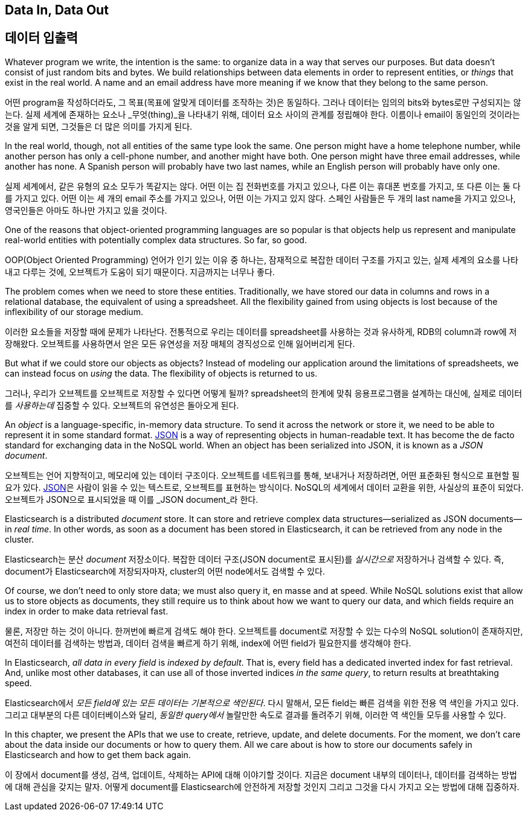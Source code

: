 [[data-in-data-out]]
== Data In, Data Out

== 데이터 입출력

Whatever program we write, the intention is the same: to organize data in a
way that serves our purposes.  But data doesn't consist of just random bits
and bytes.  We build relationships between data elements in order to represent
entities, or _things_ that exist in the real world.  A name and an email
address have more meaning if we know that they belong to the same person.

어떤 program을 작성하더라도, 그 목표(목표에 알맞게 데이터를 조작하는 것)은 동일하다.
그러나 데이터는 임의의 bits와 bytes로만 구성되지는 않는다. 실제 세계에 존재하는 요소나
_무엇(thing)_을 나타내기 위해, 데이터 요소 사이의 관계를 정립해야 한다. 이름이나 email이
동일인의 것이라는 것을 알게 되면, 그것들은 더 많은 의미를 가지게 된다.

In the real world, though, not all entities of the same type look the same.
One person might have a home telephone number, while another person has only a
cell-phone number, and another might have both.  One person might have three
email addresses, while another has none. A Spanish person will probably have
two last names, while an English person will probably have only one.

실제 세계에서, 같은 유형의 요소 모두가 똑같지는 않다. 어떤 이는 집 전화번호를 가지고 있으나,
다른 이는 휴대폰 번호를 가지고, 또 다른 이는 둘 다를 가지고 있다.
어떤 이는 세 개의 email 주소를 가지고 있으나, 어떤 이는 가지고 있지 않다. 스페인 사람들은
두 개의 last name을 가지고 있으나, 영국인들은 아마도 하나만 가지고 있을 것이다.

One of the reasons that object-oriented programming languages are so popular
is that objects help us represent and manipulate real-world entities with
potentially complex data structures. So far, so good.

OOP(Object Oriented Programming) 언어가 인기 있는 이유 중 하나는, 잠재적으로 복잡한
데이터 구조를 가지고 있는, 실제 세계의 요소를 나타내고 다루는 것에, 오브젝트가 도움이 되기
때문이다. 지금까지는 너무나 좋다.

The problem comes when we need to store these entities. Traditionally, we have
stored our data in columns and rows in a relational database, the equivalent
of using a spreadsheet.  All the flexibility gained from using objects is lost
because of the inflexibility of our storage medium.

이러한 요소들을 저장할 때에 문제가 나타난다. 전통적으로 우리는 데이터를 spreadsheet를
사용하는 것과 유사하게, RDB의 column과 row에 저장해왔다. 오브젝트를 사용하면서 얻은 모든
유연성을 저장 매체의 경직성으로 인해 잃어버리게 된다.

But what if we could store our objects as objects?((("objects", "storing as objects")))  Instead of modeling our
application around the limitations of spreadsheets, we can instead focus on _using_ the data. The flexibility of objects is returned to us.

그러나, 우리가 오브젝트를 오브젝트로 저장할 수 있다면 어떻게 될까?((("objects", "storing as objects"))) spreadsheet의 한계에 맞춰 
응용프로그램을 설계하는 대신에, 실제로 데이터를 _사용하는데_ 집중할 수 있다. 오브젝트의 유연성은 돌아오게 된다.


An _object_ is a language-specific, in-memory data structure.((("objects", "defined"))) To send it across
the network or store it, we need to be able to represent it in some standard
format. http://en.wikipedia.org/wiki/Json[JSON]
is a way of representing objects in human-readable text.((("objects", "represented by JSON")))((("JSON", "representing objects in human-readable text")))((("JavaScript Object Notation", see="JSON")))  It has become the
de facto standard for exchanging data in the NoSQL world. When an object has
been serialized into JSON, it is known as a _JSON document_.((("JSON documents")))


오브젝트는 언어 지향적이고, 메모리에 있는 데이터 구조이다.((("objects", "defined"))) 오브젝트를 네트워크를 통해, 보내거나 저장하려면, 어떤 표준화된 형식으로 표현할 필요가 있다. 
http://en.wikipedia.org/wiki/Json[JSON]은 사람이 읽을 수 있는 텍스트로, 오브젝트를 표현하는 방식이다. ((("objects", "represented by JSON")))((("JSON", "representing objects in human-readable text")))((("JavaScript Object Notation", see="JSON"))) 
NoSQL의 세계에서 데이터 교환을 위한, 사실상의 표준이 되었다. 오브젝트가 JSON으로 표시되었을 때 이를 _JSON document_라 한다.((("JSON documents")))

Elasticsearch is a distributed _document_ store.((("document store, Elasticsearch as"))) It can store and retrieve
complex data structures--serialized as JSON documents--in _real time_. In
other words, as soon as a document has been stored in Elasticsearch, it can be
retrieved from any node in the cluster.

Elasticsearch는 분산 _document_ 저장소이다.((("document store, Elasticsearch as"))) 복잡한 데이터 구조(JSON document로 표시된)를 _실시간으로_ 저장하거나 검색할 수 있다. 
즉, document가 Elasticsearch에 저장되자마자, cluster의 어떤 node에서도 검색할 수 있다.

Of course, we don't need to only store data; we must also query it, en masse
and at speed. While NoSQL solutions exist that allow us to store
objects as documents, they still require us to think about how we want to
query our data, and which fields require an index in order to make data
retrieval fast.

물론, 저장만 하는 것이 아니다. 한꺼번에 빠르게 검색도 해야 한다. 오브젝트를 document로 저장할 수 있는
 다수의 NoSQL solution이 존재하지만, 여전히 데이터를 검색하는 방법과, 데이터 검색을 빠르게 하기 위해,
 index에 어떤 field가 필요한지를 생각해야 한다.

In Elasticsearch, _all data in every field_ is _indexed by default_.((("indexing", "in Elasticsearch"))) That is,
every field has a dedicated inverted index for fast retrieval. And, unlike
most other databases, it can use all of those inverted indices _in the same
query_, to return results at breathtaking speed.

Elasticsearch에서 _모든 field에 있는 모든 데이터는_ _기본적으로 색인된다_.((("indexing", "in Elasticsearch")))
 다시 말해서, 모든 field는 빠른 검색을 위한 전용 역 색인을 가지고 있다. 그리고 대부분의 다른 데이터베이스와 달리, 
 _동일한 query에서_ 놀랄만한 속도로 결과를 돌려주기 위해, 이러한 역 색인들 모두를 사용할 수 있다.

In this chapter, we present the APIs that we use to create, retrieve,
update, and delete documents. For the moment, we don't care about the data
inside our documents or how to query them. All we care about is how to store our
documents safely in Elasticsearch and how to get them back again.


이 장에서 document를 생성, 검색, 업데이트, 삭제하는 API에 대해 이야기할 것이다. 
지금은 document 내부의 데이터나, 데이터를 검색하는 방법에 대해 관심을 갖지는 말자. 
어떻게 document를 Elasticsearch에 안전하게 저장할 것인지 그리고 그것을 다시 가지고 오는 방법에 대해 집중하자.

